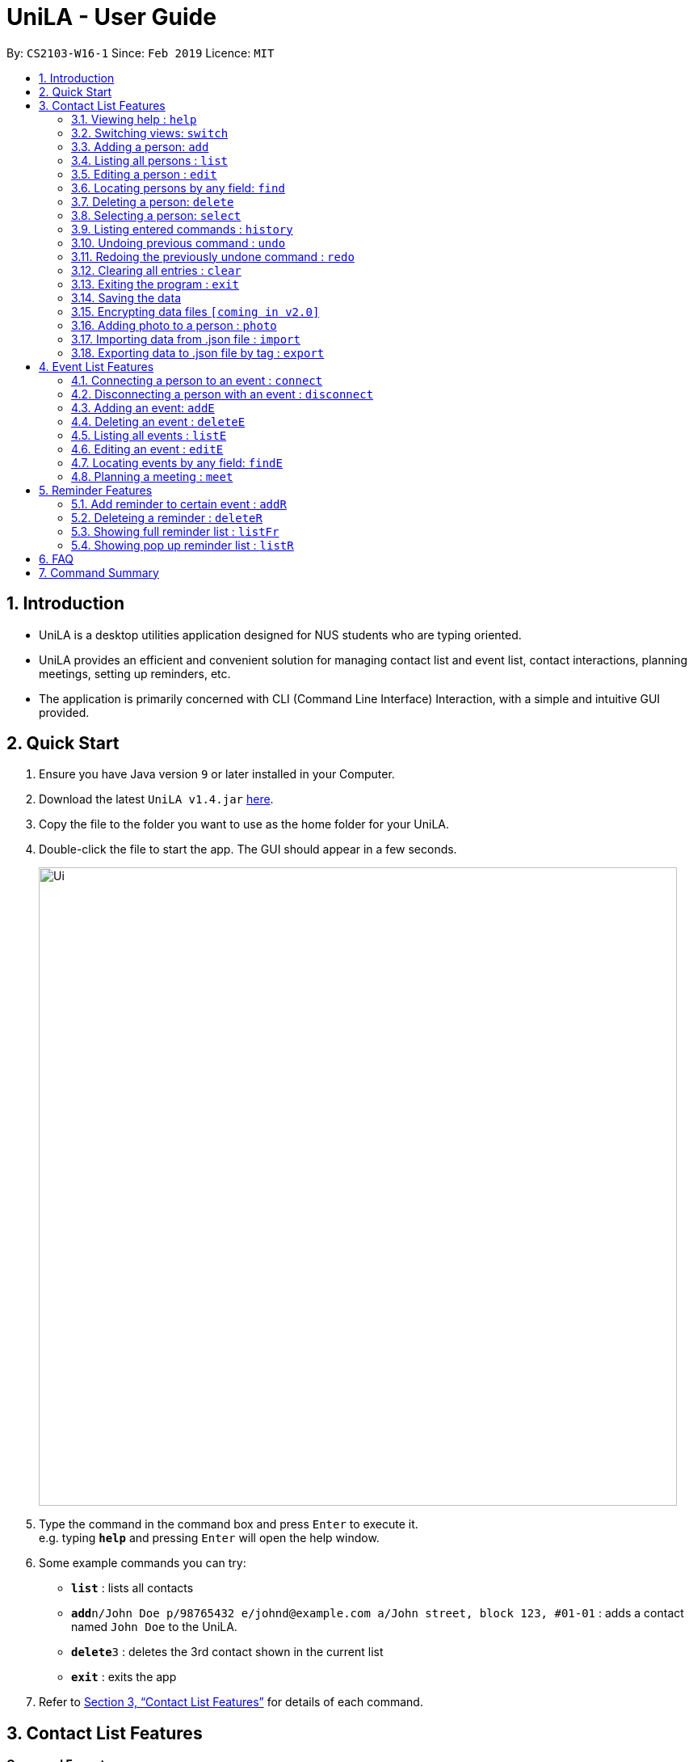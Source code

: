 = UniLA - User Guide
:site-section: UserGuide
:toc:
:toc-title:
:toc-placement: preamble
:sectnums:
:imagesDir: images
:stylesDir: stylesheets
:xrefstyle: full
:experimental:
ifdef::env-github[]
:tip-caption: :bulb:
:note-caption: :information_source:
endif::[]
:repoURL: https://github.com/cs2103-ay1819s2-w16-1/main

By: `CS2103-W16-1`      Since: `Feb 2019`      Licence: `MIT`

== Introduction

* UniLA is a desktop utilities application designed for	NUS students who are typing oriented.
* UniLA provides an efficient and convenient solution for managing contact list and event list, contact interactions, planning meetings, setting up reminders, etc.
* The application is primarily concerned with CLI (Command Line Interface) Interaction, with a simple and intuitive GUI provided.

== Quick Start

.  Ensure you have Java version `9` or later installed in your Computer.
.  Download the latest `UniLA v1.4.jar` link:{repoURL}/releases[here].
.  Copy the file to the folder you want to use as the home folder for your UniLA.
.  Double-click the file to start the app. The GUI should appear in a few seconds.
+
image::Ui.png[width="790"]
+
.  Type the command in the command box and press kbd:[Enter] to execute it. +
e.g. typing *`help`* and pressing kbd:[Enter] will open the help window.
.  Some example commands you can try:

* *`list`* : lists all contacts
* **`add`**`n/John Doe p/98765432 e/johnd@example.com a/John street, block 123, #01-01` : adds a contact named `John Doe` to the UniLA.
* **`delete`**`3` : deletes the 3rd contact shown in the current list
* *`exit`* : exits the app

.  Refer to <<Features>> for details of each command.

[[Features]]
== Contact List Features

====
*Command Format*

* Words in `UPPER_CASE` are the parameters to be supplied by the user e.g. in `add n/NAME`, `NAME` is a parameter which can be used as `add n/John Doe`.
* Items in square brackets are optional e.g `n/NAME [t/TAG]` can be used as `n/John Doe t/friend` or as `n/John Doe`.
* Items with `…`​ after them can be used multiple times including zero times e.g. `[t/TAG]...` can be used as `{nbsp}` (i.e. 0 times), `t/friend`, `t/friend t/family` etc.
* Parameters can be in any order e.g. if the command specifies `n/NAME p/PHONE_NUMBER`, `p/PHONE_NUMBER n/NAME` is also acceptable.
====

=== Viewing help : `help`

Format: `help`

// tag::switch[]

=== Switching views: `switch`

Changes the view in the window. The default upon startup is in Contacts view. Running this command will toggle between contacts and events view.

Format: `switch`

Commands that require indices of one particular view as arguments may require you to switch to that view first. In those cases, switch to the appropriate view before running the command.

// end::switch[]

=== Adding a person: `add`

Adds a person to the UniLA +
Format: `add n/NAME p/PHONE_NUMBER e/EMAIL a/ADDRESS [t/TAG]...`

[TIP]
A person can have any number of tags (including 0)

Examples:

* `add n/John Doe p/98765432 e/johnd@example.com a/John street, block 123, #01-01`
* `add n/Betsy Crowe t/friend e/betsycrowe@example.com a/Newgate Prison p/1234567 t/criminal`

=== Listing all persons : `list`

Shows a list of all persons in the UniLA. +
Format: `list`

=== Editing a person : `edit`

Edits an existing person in the UniLA. +
Format: `edit INDEX [n/NAME] [p/PHONE] [e/EMAIL] [a/ADDRESS] [t/TAG]...`

****
* Edits the person at the specified `INDEX`. The index refers to the index number shown in the displayed person list. The index *must be a positive integer* 1, 2, 3, ...
* At least one of the optional fields must be provided.
* Existing values will be updated to the input values.
* When editing tags, the existing tags of the person will be removed i.e adding of tags is not cumulative.
* You can remove all the person's tags by typing `t/` without specifying any tags after it.
****

Examples:

* `edit 1 p/91234567 e/johndoe@example.com` +
Edits the phone number and email address of the 1st person to be `91234567` and `johndoe@example.com` respectively.
* `edit 2 n/Betsy Crower t/` +
Edits the name of the 2nd person to be `Betsy Crower` and clears all existing tags.

// tag::upgradefindcommand-yinya998[]
=== Locating persons by any field: `find`

Finds people whose fields contain any of the input keywords.
Searching can be done with or without prefix.
When searched without prefix, people whose fields that contain any matching keywords will be returned.
When searched with prefix, people whose corresponding fields that contain any matching keywords will be returned.

Format1: `find KEYWORD [MORE_KEYWORDS]`

Format2: `find prefix/KEYWORD, [MORE KEYWORDS]`

****
* The search is case insensitive. e.g `hans` will match `Hans`.
* The order of the keywords does not matter. e.g. `Hans Bo` will match `Bo Hans`.
* If there is no prefix, all fields will be searched.
****


These are 3 search patterns that are utilized be the `find` command: +

1. Exact keyword match - Matches the input keyword with exact keywords found in people's fields.

2. Fuzzy keyword match - Matches the input keyword to people's fields that have higher than 0.7 similarity. The similarity is calculated based on Levenshtein Distance. Further explanation is provided in the developer guide.

3. Wildcard keyword match - Matches the input keyword with wildcard character *. * represents any number of alphanumeric characters consisting of 0-9, a-z and A-Z.

*Searching results are displayed in the following format:* +
n persons listed: +
 Exact Search: +
 [NAME]… +
 Fuzzy Search: +
 [NAME]… +
 Wildcard Search: +
 [NAME]… +

[TIP]
 There are three parts of executing `find` command. The input keywords are first searched with exact string match, then fuzzy search, and finally wildcard search.
 Any results displayed in the previous searching stage will not be shown in the next searching stage. +
 For example, if person Alice is found in exact string match, she will not be displayed in fuzzy search result. This is to avoid message duplication.

Examples:

* `find victoria` +
In exact search: Returns any person whose fields that contain keyword `victoria` in exact search. For example, person whose name is `Victoria` or person who lives in `Victoria Street`. +
In fuzzy search: Returns any person whose fields that have keywords similar to `victoria`. For example, person whose tags containing the keyword `Victory`. +

* `find Serangon doctor` +
In exact search: Returns any person whose fields that contain keywords `Serangon` **or** `doctor`  +
In fuzzy search: Returns any person whose fields that have keywords similar to `Serangon` **or** `doctor` +

* `find t/owemoney friends` +
In exact search: Returns any person whose tags that contain keywords `owemoney` **or** `friends` +
In fuzzy search: Returns any person whose tags that have keywords similar to to `owemoney` **or** `friends` +

* `find \*@gmail.com` +
In exact search: Returns any person whose fields that contain keywords `*@gmail.com` +
In fuzzy search: Returns any person whose fields that have keywords similar to `\*@gmail.com` +
In wildcard search: Returns any person whose fields that have keywords match regex `*@gmail.com` +

// end::upgradefindcommand-yinya998[]

=== Deleting a person: `delete`

Deletes the specified person from the UniLA. +
Format: `delete INDEX`

****
* Deletes the person at the specified `INDEX`.
* The index refers to the index number shown in the displayed person list.
* The index *must be a positive integer* 1, 2, 3, ...
****

Examples:

* `list` +
`delete 2` +
Deletes the 2nd person in the UniLA.
* `find Betsy` +
`delete 1` +
Deletes the 1st person in the results of the `find` command.

=== Selecting a person: `select`

Selects the person identified by the index number used in the displayed person list. +
Format: `select INDEX`

****
* Selects the person and loads the Google search page the person at the specified `INDEX`.
* The index refers to the index number shown in the displayed person list.
* The index *must be a positive integer* `1, 2, 3, ...`
****

Examples:

* `list` +
`select 2` +
Selects the 2nd person in the UniLA.
* `find Betsy` +
`select 1` +
Selects the 1st person in the results of the `find` command.

=== Listing entered commands : `history`

Lists all the commands that you have entered in reverse chronological order. +
Format: `history`

[NOTE]
====
Pressing the kbd:[&uarr;] and kbd:[&darr;] arrows will display the previous and next input respectively in the command box.
====

// tag::undoredo[]
=== Undoing previous command : `undo`

Restores the UniLA to the state before the previous _undoable_ command was executed. +
Format: `undo`

[NOTE]
====
Undoable commands: those commands that modify the UniLA's content (`add`, `delete`, `edit` and `clear`).
====

Examples:

* `delete 1` +
`list` +
`undo` (reverses the `delete 1` command) +

* `select 1` +
`list` +
`undo` +
The `undo` command fails as there are no undoable commands executed previously.

* `delete 1` +
`clear` +
`undo` (reverses the `clear` command) +
`undo` (reverses the `delete 1` command) +

=== Redoing the previously undone command : `redo`

Reverses the most recent `undo` command. +
Format: `redo`

Examples:

* `delete 1` +
`undo` (reverses the `delete 1` command) +
`redo` (reapplies the `delete 1` command) +

* `delete 1` +
`redo` +
The `redo` command fails as there are no `undo` commands executed previously.

* `delete 1` +
`clear` +
`undo` (reverses the `clear` command) +
`undo` (reverses the `delete 1` command) +
`redo` (reapplies the `delete 1` command) +
`redo` (reapplies the `clear` command) +
// end::undoredo[]

=== Clearing all entries : `clear`

Clears all entries from the UniLA. +
Format: `clear`

=== Exiting the program : `exit`

Exits the program. +
Format: `exit`

=== Saving the data

UniLA data are saved in the hard disk automatically after any command that changes the data. +
There is no need to save manually.

// tag::dataencryption[]
=== Encrypting data files `[coming in v2.0]`

_{explain how the user can enable/disable data encryption}_
// end::dataencryption[]

// tag::photocommand-yinya998[]
=== Adding photo to a person : `photo`

Adds photo to a person in the contact list (identified by the index number used in the last listing). +
Format1: `photo INDEX IMAGE_PATH`

Removes photo from a person in the contact list by the sub-command `clear`. Photo of the person will reset to the default photo. +
Format2: `photo INDEX clear`

****
* The index refers to the index number shown in the most recent listing.
* The index must be a positive integer 1, 2, 3, ...
* The given path must be a valid image path.
* The size of the photo should be smaller than 20MB.
****

Examples:

* `list` +
`photo 3 /users/alice/desktop/photo.png` (in mac) +
`photo 3 C:\Users\william\Desktop\photo.jpg` (in windows) +
Adds photo to the 3rd person in the UniLA. +
`photo 3 clear` +
Removes the photo from the 3rd person in the UniLA. Photo is reset to the default photo.

[TIP]
The added photo will be copied to the program. Thus, if the photo in the original path is moved, renamed or deleted, UniLA will not be affected.

// end::photocommand-yinya998[]

// tag::importexport[]
=== Importing data from .json file : `import`

Imports the data from an external .json file to the UniLA. The file may contains data about Contacts, Events and Reminders.  +
Format: `import FILEPATH`

****
* Imports data from the location specified by `FILEPATH`.
* `FILEPATH` must end with an extension of `.json`.
* The file name in `FILEPATH` should be valid.
* The path specified by FILEPATH is relative to the directory of .jar file. For example: if .jar file is in C:\UniLA, and FILEPATH is specified as data/test.json, then test.json is in C:\UniLA\data.
* Repeated data that already exists in UniLA will not be imported.
* Data in the .json file must be in the identifiable format.
****

Examples:

`import data/contacts.json`

=== Exporting data to .json file by tag : `export`

Exports the data to an external .json file from the UniLA. The file will contain all events, all reminders, and all contacts bearing the tag specified. +
Format: `export n/FILENAME p/FILEPATH [t/TAG]`

****
* Exports data to a file whose name is specified by FILENAME and location is specified by `FILEPATH`.
* Contacts whose tags include 'TAG' will be exported.
* If `TAG` is omitted. all contacts will be exported.
* All events and reminders are exported
* `FILEPATH` should be valid.
****

Examples:

`export n/mycontacts p/data t/friends`
// end::importexport[]

== Event List Features

// tag::eventcomponet-jwl1997[]

=== Connecting a person to an event : `connect`

Connects one contact from Contact List to Event List by contact index and event index +
Format: `connect ci/CONTACT_LIST_INDEX ei/EVENT_LIST_INDEX`

****
* `CONTACT_LIST_INDEX` refers to the index number shown in the displayed Contact List.
* `EVENT_LIST_INDEX` refers to the index number shown in the displayed Event List.
* Two index must be a positive integer 1,2,3,4,...
****

Examples:

* `list` +
Find the participant index from Contact List. +
`listE` +
Find the event index from Event List. +
`connect ci/1 ei/2` +
Add the 1st person from Contact List into the 2nd event in the Event List.

=== Disconnecting a person with an event : `disconnect`

Disconnects one contact from Contact List to Event List by contact index and event index +
Format: `disconnect ci/CONTACT_LIST_INDEX ei/EVENT_LIST_INDEX`

****
* `CONTACT_LIST_INDEX` refers to the index number shown in the displayed Contact List.
* `EVENT_LIST_INDEX` refers to the index number shown in the displayed Event List.
* Two index must be a positive integer 1,2,3,4,...
****

Examples:

* `list` +
Find the participant index from Contact List. +
`listE` +
Find the event index from Event List. +
`disconnect ci/1 ei/2` +
Disconnect the 1st person from Contact List with 2nd event in the Event List.

=== Adding an event: `addE`

Adds an event to event list+
Format: `addE n/NAME d/DESCRIPTION v/VENUE s/STARTING_TIME e/ENDING_TIME l/LABEL`

****
* Only valid date and time will be allowed and must be in the format of `yyyy-MM-dd HH:mm:ss`
* User need to make sure start time is equal or before end time.
****

Examples:

* `addE n/career talk d/Google company info session v/com1 level2 s/2019-01-31 14:00:00 e/2019-01-31 14:00:00 l/important`
* `addE n/CS2103 project meeting d/quick meeting v/central library s/2019-12-31 16:00:00 e/2019-12-31 16:00:00 l/urgent`

=== Deleting an event : `deleteE`

Deletes the specified event from the event list. +
Format: `deleteE INDEX`

****
* Deletes the event at the specified `INDEX`.
* The index refers to the index number shown in the displayed event list.
* The index *must be a positive integer* 1, 2, 3, ...
****

Examples:

* `listE` +
`deleteE 2` +
Deletes the 2nd event in the event list.

=== Listing all events : `listE`

Shows a list of all events in the event list. +
Format: `listE`

=== Editing an event : `editE`

Edits an existing event in the UniLA. +
Format: `editE INDEX [n/NAME] [d/DESCRIPTION] [v/VENUE] [s/STARTING_TIME] [e/ENDING_TIME] [l/LABEL]`

****
* Edits the event at the specified `INDEX`. The index refers to the index number shown in the displayed event list. The index must be a positive integer 1, 2, 3, ...
* At least one of the optional fields must be provided.
* Existing values will be updated to the input values.
* Only valid date and time will be allowed and must be in the format of `yyyy-MM-dd HH:mm:ss`
* User need to make sure start time is equal or before end time.
****

Examples:

* `editE 1 d/short meeting l/top priority` +
Edits the description and label of the 1st event to be `short meeting` and `top priority` respectively.
* `editE 2 v/com2 level4` +
Edits the venue of the 2nd event to be `com2 level4`.

// end::eventcomponet-jwl1997[]

// tag::findEcommand-yinya998[]
=== Locating events by any field: `findE`

Finds events whose fields contain any of the input keywords.
Searching can be done with or without prefix.
When searched without prefix, events whose fields that contain any matching keywords will be returned.
When searched with prefix, events whose corresponding fields that contain any matching keywords will be returned.

Format1: `find KEYWORD [MORE_KEYWORDS]` +
Format2: `find prefix/KEYWORD, [MORE KEYWORDS]`

****
* The search is case insensitive. e.g `talk` will match `Talk`.
* The order of the keywords does not matter. e.g. `cs meeting` will match `meeting cs`.
* Only exact keywords will be matched e.g. `talk` will not match `talks`.
* If there is no prefix, all fields will be searched.
* Events matching at least one keyword will be returned (i.e. `OR` search). e.g. `talk` will return `google talk` and `career talk`.
****

Examples:

* `findE google` +
Returns any events having fields that contain keywords `google`. For example, event whose name is 'Google talk' or event whose venue is 'Google building'.
* `findE pgp library` +
Returns any events having fields that contain keywords `pgp` or `library`. For example, events with venue 'pgp' or 'central library'.
* `findE l/important` +
Returns any event having label that contains keyword `important`.


There are two sub command of `findE` command which are `findE time/` and `findE duration/`: +
*1. `findE time/` finds events whose starting date are before, equal to or after the searching date. Alternatively alias (ytd, today or tmr) can be used to search for events whose starting date is yesterday, today or tomorrow.*

Format3: `findE time/operatorDATE` +
Format4: `findE time/alias(ytd, today or tmr)`

****
* operator should be of type *<*, *=* or *>*.
* DATE should be a valid date.
* DATE should in format *YYYY-MM-DD*.
* operator and DATE should have no blank space in between.
****

Examples:

* `findE time/>2019-12-01` +
Returns all the events whose starting dates are after 2019,12,1.
* `findE time/tmr` +
Returns all the events that starting tomorrow.


*2. `findE duration/` finds events whose duration is smaller, equal to or larger than the searching period.*

Format5: `findE duration/operatorHOURS`

****
* operator should be of type *<*, *=* or *>*.
* HOURS is an integer representing the duration in hours.
* HOURS should be a positive integer within range [1,24].
* operator and HOURS should have no blank space in between.
****

Examples:

* `findE duration/<2` +
Returns all the events which are shorter than 2 hours.
* `findE duration/>4` +
Returns all the events which are longer than 4 hours.

// end::findEcommand-yinya998[]

// tag::meet[]

=== Planning a meeting : `meet`

This command allows users to automatically create a meeting event among certain people, removing the need to siphon through all the events just to find a common available timeslot among contacts to meet. The command will:

****
* search for the earliest available timeslot among the requested people to meet
* create the meeting event in the event list
* connect the requested people to the event and
* set the details of the event (such as name, description etc.) as requested.
****

==== Creating a simple meeting:

This section will explain how to create a simple meeting event lasting 2 hours, with the defaults of:

****
* Name: `New meeting`
* Description: `Meeting with contacts.`
* Venue: `NUS`
* Label: `meeting`
****

The earliest this event would be created will be at the start of the next hour from the time the event was run. That is, if user ran the command on 1st Jan 2019 at 4:59pm, the earliest meeting event that could be created would be on 1st Jan 2019 at 5pm.

Format: `meet INDEX` or `meet TAGS`, or both `meet INDEX TAGS` where

****
* `INDEX` denotes the indices of the people in the contact list the user wants to meet. For example, entering indices `1 2` will retrieve the 1st and 2nd persons in the contact list.
* `TAGS` denotes the tags of the people in the contact list the user wants to meet. For example, entering tags `t/friends` will retrieve all persons with the `friends` tag.
****

and these fields must adhere to the following requirements:

****
* `INDEX` *must be positive integers* 1, 2, 3...
* `TAGS` *must be valid alphanumeric tag names*, each with the `t/` prefix, such as `t/tagOne t/tagTwo`
****

*Note*: All fields are optional, but at least two valid persons must be specified.

*Note*: Entering multiple tags create and/or relationships, more specifically, if a user specifies two tags, `tagone` and `tagtwo`, then every person who has `tagone` *and/or* `tagtwo` will be retrieved (think of it as a union of two sets, not the intersection).

Example 1:

* `list` +
List all contacts in index order. Find the indices of the contacts to meet. Say, the user requests to meet the 1st, 4th and 7th contact in this list. +
`meet 1 4 7` +
This creates a 2h meeting event including the 1st, 4th and 7th contact in the contacts list.

Example 2:

* `list` +
List all contacts in index order. Find the tags of the contacts to meet. Say, the user requests to meet contacts with the `friends` tag. +
`meet t/friends` +
This creates a 2h meeting event including all contacts with the `friends` tag.

Example 3:

* `list` +
List all contacts in index order. Find the indices and tags of the contacts to meet. Say, the user requests to meet the 1st and 3rd person, and everyone with the `family` and/or `colleagues` tags. +
`meet 1 3 t/family t/colleagues` +
This creates a 2h meeting event including the 1st, 3rd contact in the list, and all contacts with the `family` and/or `colleagues` tag.

==== Adding Event Details:

This section will explain how users can customize the name, description, venue and label of the meeting event, instead of sticking to the defaults.

Format: `meet INDEX TAGS n/NAME d/DESCRIPTION v/VENUE l/LABEL` where

****
* `NAME` is the name of the new meeting event
* `DESCRIPTION` is the description of the new meeting event
* `VENUE` is the venue of the new meeting event, and
* `LABEL` is the label given to this new meeting event.
****

and these fields must adhere to the following requirements:

****
* `NAME` must be a valid event name
* `DESCRIPTION` must be a valid event description
* `VENUE` must be a valid event venue and
* `LABEL` must be a valid alphanumeric event label.
****

*Note*: These fields are optional.

Example 1:

* `meet 1 2 n/Meetup with Alice` +
Creates a 2h meeting event with the first and second persons in the contact list, and sets the event name to be `Meetup with Alice`.

Example 2:

* `meet 1 2 d/We're going out for breakfast, then heading to Starbucks for a discussion on our next project.` +
Creates a 2h meeting with the first and second persons in the contact list, and sets the description of the meeting to the above description.

Example 3:

* `meet 1 2 v/COM1-B1111` +
Creates a 2h meeting with the first and second persons in the contact list, and sets the venue of the meeting to `COM1-B1111`.

Example 4:

* `meet 1 2 l/meal` +
Creates a 2h meeting with the first and second persons in the contact list, and sets the label of the meeting to be `meal`.

Example 5:

* `meet 2 t/friends n/Barbeque d/BBQ with old friends v/Sheares Hall l/relaxed` +
Creates a 2h meeting with the second person in the contact list and all contacts with the tag `friends`, and sets the event details to be the above.

==== Changing the Duration of the Event:

This section will explain how to change the duration of the event, instead of sticking to the default event duration of 2 hours. Note that the command will automatically search for the earliest available block of time of this same duration among all specified contacts, instead of only searching for 2-hour blocks.

Format: `meet INDEX TAGS duration/D H M S` where

****
* `D` is the number of days the event will have
* `H` is the number of hours the event will have
* `M` is the number of minutes the event will have, and
* `S` is the number of seconds the event will have.
****

and these fields must adhere to the following requirements:

****
* `D`, `H`, `M`, `S` are all integers, and
* The specified duration is nonnegative.
****

*Note*: This field is optional, and `D`, `H`, `M` and `S` *can* be negative. The command works as long as the duration in its *entirety* is nonnegative.

Example 1:

* `meet 1 2 duration/0 2 0 0` +
Creates a 2h meeting with the first and second persons in the contact list.

Example 2:

* `meet 1 2 duration/1 2 3 40` +
Creates a 1-day, 2-hour, 3-minute and 40-second long meeting event with the first and second persons in the contact list.

Example 3:

* `meet 1 2 duration/0 1 -1 0` +
Creates a 59-minute meeting event with the first and second persons in the contact list (1 hour and -1 minutes equates to 59 minutes).

==== Setting Restrictions on Meeting Events

This section will explain how the user can specify restrictions on the possible meeting event. This is so that the user can prevent meeting events being created with odd start timings or extremely late end timings.

Format: `meet INDEX TAGS s/STARTDATETIME e/ENDDATETIME block/BLOCK` where

****
* `STARTDATETIME` is the earliest possible start date and time of the new meeting event
* `ENDDATETIME` is the latest possible end date and time of the new meeting event, and
* `BLOCK` denotes the block of *time* that the new meeting event *must* be in.
****

and must adhere to the following requirements:

****
* Both `STARTDATETIME` and `ENDDATETTIME` are valid DateTimes
* `BLOCK` is a valid block (see Defining a Valid Block).
****

*Note*: The earliest possible start date and time is the default, i.e. the next hour from the time the user enters the command.

Example 1:

* `meet 1 2 s/2019-05-26 12:00:00` +
creates a new 2-hour long meeting event with the first and second persons of the contact list, with the earliest possible start time of the event to be 26 May 2019 at 12pm, unless the time of entering the command is after 26 May 2019 11am.

Example 2:

* `meet 1 2 e/2019-04-01 22:30:00` +
creates a new 2-hour long meeting event with the first and second persons of the contact list, with the latest possible end time of the event to be 1st April 2019 at 10.30pm. If UniLA cannot find a suitable timeslot before this stated date and time, UniLA will prompt that no event can be made.

Example 3:

* `meet 1 2 block/!22:59 02:00` +
creates a new 2-hour long meeting with the first and second persons of the contact list, and the event must not fall within 10.59pm to 2am of the next day. If UniLA cannot find a suitable timeslot that falls within this block (likely because the duration of the event exceeds the duration permitted by this block), then UniLA will prompt that no event can be made.

Example 4:

* `meet 1 2 s/2019-05-01 00:00:00 e/2019-05-07 00:00:00 block/school` +
creates a new 2-hour long meeting with the first and second persons of the contact list, and the event must start at or after 1st May 2019 at 12am, must end at or before 7th May 2019 at 12am, and must fall within school hours, i.e. within 8am to 6pm of the same day.

===== Defining a Valid Block:
A block denotes the block of time that the new meeting event must be in.

It contains two timings, and possibly a `!` symbol, "negating" the block.

A block must be written as:
`block/<Optional ! symbol><Either two sets of timings in HH:MM separated by space, or a keyword>`

Examples:

* `block/00:00 13:32` +
indicates that the new meeting event *must* fall within 12am to 1.32pm within the same day (counting clockwise).
* `block/!22:00 04:00` +
indicates that the new meeting event *must not* fall within 10pm to 4am the next day, or effectively, the new meeting event must fall within 4am to 10pm within the same day.

Instead of entering two timings, users may opt to enter a keyword instead. The following is the full list of available keywords:

****
* `morning` denotes 6am to 12pm
* `afternoon` denotes 12pm to 6pm
* `evening` denotes 6pm to 8pm
* `night` denotes 8pm to 12am the next day
* `midnight` denotes 12am to 6am
* `school` denotes school hours, i.e. 8am to 6pm
* `breakfast` denotes 7am to 10am
* `lunch` denotes 12pm to 2pm
* `dinner` denotes 5pm to 8pm
* `supper` denotes 9pm to 1am the next day
* `brunch` denotes 10am to 1pm.
****

Examples:

* `block/breakfast` +
indicates that the new meeting event must fall within breakfast hours, defined to be 7am to 10am.
* `block/!night` +
indicates that the new meeting event must not fall within night time, defined to be 8pm to 12am the next day. Effectively, the event must fall within 12am to 8pm of the same day.

==== Full Meeting Planner Features

This section will explain how a user can make use of all the meeting planning features.

Format:
`meet INDEX TAGS n/NAME d/DESCRIPTION v/VENUE l/LABEL duration/DURATION s/STARTDATETIME e/ENDDATETIME block/BLOCK` where:

****
* There must be at least one valid index or one valid tag entered.
* There must be at least two people forming the meeting
* The rest of the fields are optional.
****

Example:

`meet 1 2 t/friends t/colleagues n/Snooker competition d/Playing snooker again v/SAFRA Toa Payoh l/snooker duration/0 8 -30 0 s/2019-05-01 00:00:00 e/2019-05-07 00:00:00 block/09:00 18:00`

creates an event whereby:

****
* The event will have the first and second people in the contact list, and all persons with the `friends` or `colleagues` tag, or both
* The event's name is `Snooker competition`
* The event's description is `Playing snooker again`
* The event venue is `SAFRA Toa Payoh`
* The event is labeled as `snooker`
* The event will last 7 hours and 30 minutes
* The event will start at or after 1st May 2019 at 12am
* The event will end at or before 7th May 2019 at 12am
* The event must fall within 9am to 6pm of the same day.
****

// end::meet[]

// tag::ReminderFeatures-JillWangJill[]
== Reminder Features

===  Add reminder to certain event : `addR`
Format: `addR EVENT_LIST_INDEX t/INTERVAL u/UNIT`
The event with EVENT_LIST_INDEX will be reminded in pop up reminder list (please refer to <<listR>> for showing pop up reminder list ) before INTERVAL UNIT earlier than event beginning time
After reminder showing for 1 minute in pop up reminder list(please refer to <<listR>> for showing pop up reminder list )
****
* Reminder will pop up at `INTERVAL` `UNIT` before event's beginning.
* `EVENT_LIST_INDEX` refers to index number shown in the displayed Event List
* `EVENT_LIST_INDEX` must be a positive integer 1,2,3,4,...
* `INTERVAL` refers to how long would user prefer to have the remind before the event beginning.
* `INTERVAL` and `REMINDTIME_AFTER` must be a positive number 1,2,...,15,16,...,60,...
* `UNIT` refers to the `INTERVAL` unit.
* `UNIT` needs to be MIN, HOUR, YEAR.
* `UNIT` is case insensitive. Min, HouR, YeAr, ... are accepted.
* `EVENT_LIST_INDEX`, `INTERVAL`, `UNIT` should be all filled.
****

Examples:

* `addR 1 t/3 u/MIN` +
Adds reminder to the 1st event in the UniLA. +
The pop up time of reminder is 3 minutes before event's beginning time. You can see the pop up reminder. +
`listR` +
Show the pop up reminder panel. +
`listFr` +
Show the full list of all reminders. You can always see the added reminder under `listFr`.

=== Deleteing a reminder : `deleteR`
Delete reminders related to specific event. Or delete specific reminder.
Format: `deleteR e/EVENT_LIST_INDEX r/REMINDER_LIST_INDEX`

****
* Can only use `deleteR e/EVENT_LIST_INDEX` or `deleteR r/REMINDER_LIST_INDEX`.
* If users input `deleteR e/EVENT_LIST_INDEX r/REMINDER_LIST_INDEX`, UniLA only consider `e/EVENT_LIST_INDEX`.
* `EVENT_LIST_INDEX` refers to index number shown in the displayed Event List
* `EVENT_LIST_INDEX` must be a positive integer 1,2,3,4,...
* `EVENT_LIST_INDEX` refers to index number shown in the `listFr` Full Reminders List
* `EVENT_LIST_INDEX` must be a positive integer 1,2,3,4,...
****

Example1:

* `listE` +
Find the event index +
`listFr` +
Show the full reminder list +
`deleteR e/2` +
Delete the reminders related with 2nd event. You can see the full reminder list reduces.

Example2:

* `listFr` +
Show the full reminder list and find the reminder index +
`deleteR r/1` +
Delete the 1st reminder in reminder full list.


=== Showing full reminder list : `listFr`
Show all the reminders.

Examples:

* `listFr`

[[listR]]
=== Showing pop up reminder list : `listR`
Show pop up reminder panel.

Examples:

* `listR`

// end::ReminderFeatures-JillWangJill[]

== FAQ

*Q*: How do I transfer my data to another Computer? +
*A*: Install the app in the other computer and overwrite the empty data file it creates with the file that contains the data of your previous UniLA folder.

== Command Summary

* *Add* `add n/NAME p/PHONE_NUMBER e/EMAIL a/ADDRESS [t/TAG]...` +
e.g. `add n/James Ho p/22224444 e/jamesho@example.com a/123, Clementi Rd, 1234665 t/friend t/colleague`
* *Clear* : `clear`
* *Delete* : `delete INDEX` +
e.g. `delete 3`
* *Edit* : `edit INDEX [n/NAME] [p/PHONE_NUMBER] [e/EMAIL] [a/ADDRESS] [t/TAG]...` +
e.g. `edit 2 n/James Lee e/jameslee@example.com`
* *Find* : `find KEYWORD [MORE_KEYWORDS]` +
e.g. `find James Jake`
* *List* : `list`
* *Help* : `help`
* *Select* : `select INDEX` +
e.g.`select 2`
* *History* : `history`
* *Undo* : `undo`
* *Redo* : `redo`
// tag::commandsummary-JillWangJill[]
* *AddR* : `addR EVENT_LIST_INDEX t/INTERVAL u/UNIT` +
e.g. `addR 1 t/3 u/MIN`
* *DeleteR* :  `deleteR e/EVENT_LIST_INDEX r/REMINDER_LIST_INDEX` +
e.g. `deleteR e/2`
* *ListFr* : `listFr` +
e.g. `listFr`
* *ListR* : `listR` +
e.g. `listR`
// end::commandsummary-JillWangJill[]
// tag::commandsummary-jwl1997[]
* *AddE* `addE n/NAME d/DESCRIPTION v/VENUE s/STARTING_TIME e/ENDING_TIME l/LABEL` +
e.g. `addE n/career talk d/Google company info session v/com1 level2 s/2019-01-31 14:00:00 e/2019-01-31 14:00:00 l/important`
* *DeleteE* : `delete INDEX` +
e.g. `deleteE 3`
* *EditE* : `editE INDEX [n/NAME] [d/DESCRIPTION] [v/VENUE] [s/STARTING_TIME] [e/ENDING_TIME] [l/LABEL]` +
e.g. `editE 1 d/short meeting l/top priority`
* *FindE* : `findE KEYWORD [MORE_KEYWORDS]` +
or 'findE [n/NAME] [d/DESCRIPTION] [v/VENUE] [s/STARTING_TIME] [e/ENDING_TIME] [l/LABEL] +
or `findE time/operatorDATE` +
or `findE time/alias(ytd, today or tmr)` +
or `findE duration/operatorHOURS` +
e.g. `findE talk` +
e.g. `findE s/2019-04-07 10:00:00` +
e.g. `findE time/<2019-04-09` +
e.g. `findE duration/<3`
* *ListE* : `listE`
* *Connect* : `connect ci/CONTACT_LIST_INDEX ei/EVENT_LIST_INDEX`
* *Disconnect* : `disconnect ci/CONTACT_LIST_INDEX ei/EVENT_LIST_INDEX`
// end::commandsummary-jwl1997[]
* *Meet* : `meet INDEX [MORE INDICES]`

